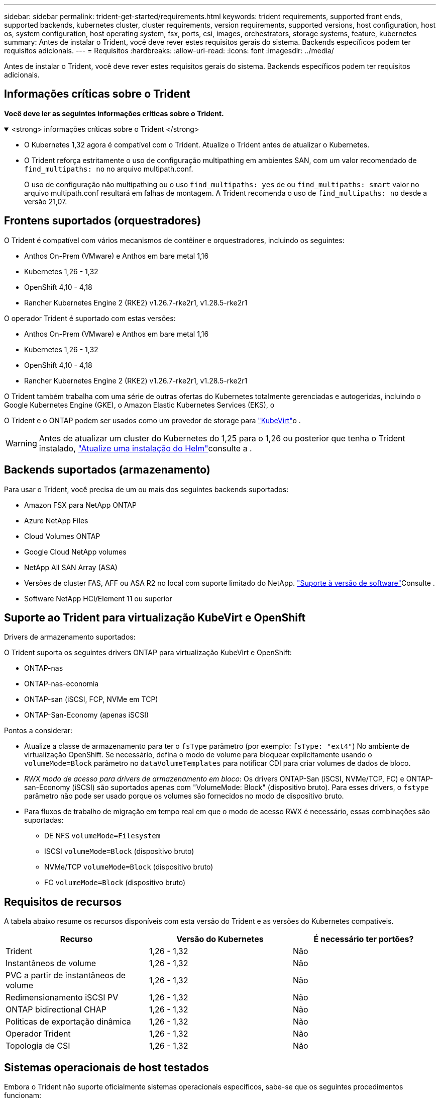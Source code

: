---
sidebar: sidebar 
permalink: trident-get-started/requirements.html 
keywords: trident requirements, supported front ends, supported backends, kubernetes cluster, cluster requirements, version requirements, supported versions, host configuration, host os, system configuration, host operating system, fsx, ports, csi, images, orchestrators, storage systems, feature, kubernetes 
summary: Antes de instalar o Trident, você deve rever estes requisitos gerais do sistema. Backends específicos podem ter requisitos adicionais. 
---
= Requisitos
:hardbreaks:
:allow-uri-read: 
:icons: font
:imagesdir: ../media/


[role="lead"]
Antes de instalar o Trident, você deve rever estes requisitos gerais do sistema. Backends específicos podem ter requisitos adicionais.



== Informações críticas sobre o Trident

*Você deve ler as seguintes informações críticas sobre o Trident.*

.<strong> informações críticas sobre o Trident </strong>
[%collapsible%open]
====
[]
=====
* O Kubernetes 1,32 agora é compatível com o Trident. Atualize o Trident antes de atualizar o Kubernetes.
* O Trident reforça estritamente o uso de configuração multipathing em ambientes SAN, com um valor recomendado de `find_multipaths: no` no arquivo multipath.conf.
+
O uso de configuração não multipathing ou o uso `find_multipaths: yes` de ou `find_multipaths: smart` valor no arquivo multipath.conf resultará em falhas de montagem. A Trident recomenda o uso de `find_multipaths: no` desde a versão 21,07.



=====
====


== Frontens suportados (orquestradores)

O Trident é compatível com vários mecanismos de contêiner e orquestradores, incluindo os seguintes:

* Anthos On-Prem (VMware) e Anthos em bare metal 1,16
* Kubernetes 1,26 - 1,32
* OpenShift 4,10 - 4,18
* Rancher Kubernetes Engine 2 (RKE2) v1.26.7-rke2r1, v1.28.5-rke2r1


O operador Trident é suportado com estas versões:

* Anthos On-Prem (VMware) e Anthos em bare metal 1,16
* Kubernetes 1,26 - 1,32
* OpenShift 4,10 - 4,18
* Rancher Kubernetes Engine 2 (RKE2) v1.26.7-rke2r1, v1.28.5-rke2r1


O Trident também trabalha com uma série de outras ofertas do Kubernetes totalmente gerenciadas e autogeridas, incluindo o Google Kubernetes Engine (GKE), o Amazon Elastic Kubernetes Services (EKS), o

O Trident e o ONTAP podem ser usados como um provedor de storage para link:https://kubevirt.io/["KubeVirt"]o .


WARNING: Antes de atualizar um cluster do Kubernetes do 1,25 para o 1,26 ou posterior que tenha o Trident instalado, link:../trident-managing-k8s/upgrade-operator.html#upgrade-a-helm-installation["Atualize uma instalação do Helm"]consulte a .



== Backends suportados (armazenamento)

Para usar o Trident, você precisa de um ou mais dos seguintes backends suportados:

* Amazon FSX para NetApp ONTAP
* Azure NetApp Files
* Cloud Volumes ONTAP
* Google Cloud NetApp volumes
* NetApp All SAN Array (ASA)
* Versões de cluster FAS, AFF ou ASA R2 no local com suporte limitado do NetApp. link:https://mysupport.netapp.com/site/info/version-support["Suporte à versão de software"]Consulte .
* Software NetApp HCI/Element 11 ou superior




== Suporte ao Trident para virtualização KubeVirt e OpenShift

.Drivers de armazenamento suportados:
O Trident suporta os seguintes drivers ONTAP para virtualização KubeVirt e OpenShift:

* ONTAP-nas
* ONTAP-nas-economia
* ONTAP-san (iSCSI, FCP, NVMe em TCP)
* ONTAP-San-Economy (apenas iSCSI)


.Pontos a considerar:
* Atualize a classe de armazenamento para ter o `fsType` parâmetro (por exemplo: `fsType: "ext4"`) No ambiente de virtualização OpenShift. Se necessário, defina o modo de volume para bloquear explicitamente usando o `volumeMode=Block` parâmetro no `dataVolumeTemplates` para notificar CDI para criar volumes de dados de bloco.
* _RWX modo de acesso para drivers de armazenamento em bloco_: Os drivers ONTAP-San (iSCSI, NVMe/TCP, FC) e ONTAP-san-Economy (iSCSI) são suportados apenas com "VolumeMode: Block" (dispositivo bruto). Para esses drivers, o `fstype` parâmetro não pode ser usado porque os volumes são fornecidos no modo de dispositivo bruto.
* Para fluxos de trabalho de migração em tempo real em que o modo de acesso RWX é necessário, essas combinações são suportadas:
+
** DE NFS `volumeMode=Filesystem`
** ISCSI `volumeMode=Block` (dispositivo bruto)
** NVMe/TCP `volumeMode=Block` (dispositivo bruto)
** FC `volumeMode=Block` (dispositivo bruto)






== Requisitos de recursos

A tabela abaixo resume os recursos disponíveis com esta versão do Trident e as versões do Kubernetes compatíveis.

[cols="3"]
|===
| Recurso | Versão do Kubernetes | É necessário ter portões? 


| Trident  a| 
1,26 - 1,32
 a| 
Não



| Instantâneos de volume  a| 
1,26 - 1,32
 a| 
Não



| PVC a partir de instantâneos de volume  a| 
1,26 - 1,32
 a| 
Não



| Redimensionamento iSCSI PV  a| 
1,26 - 1,32
 a| 
Não



| ONTAP bidirectional CHAP  a| 
1,26 - 1,32
 a| 
Não



| Políticas de exportação dinâmica  a| 
1,26 - 1,32
 a| 
Não



| Operador Trident  a| 
1,26 - 1,32
 a| 
Não



| Topologia de CSI  a| 
1,26 - 1,32
 a| 
Não

|===


== Sistemas operacionais de host testados

Embora o Trident não suporte oficialmente sistemas operacionais específicos, sabe-se que os seguintes procedimentos funcionam:

* Versões do Red Hat Enterprise Linux CoreOS (RHCOS) suportadas pela OpenShift Container Platform (AMD64 e ARM64)
* RHEL 8 OU SUPERIOR (AMD64 E ARM64)
+

NOTE: O NVMe/TCP requer o RHEL 9 ou posterior.

* Ubuntu 22,04 ou posterior (AMD64 e ARM64)
* Windows Server 2022


Por padrão, o Trident é executado em um contentor e, portanto, será executado em qualquer trabalhador Linux. No entanto, esses funcionários precisam ser capazes de montar os volumes que o Trident fornece usando o cliente NFS padrão ou iniciador iSCSI, dependendo dos backends que você está usando.

O `tridentctl` utilitário também é executado em qualquer uma dessas distribuições do Linux.



== Configuração de host

Todos os nós de trabalho no cluster do Kubernetes precisam ser capazes de montar os volumes provisionados para os pods. Para preparar os nós de trabalho, é necessário instalar ferramentas NFS, iSCSI ou NVMe com base na seleção de driver.

link:../trident-use/worker-node-prep.html["Prepare o nó de trabalho"]



== Configuração do sistema de storage

O Trident pode exigir alterações em um sistema de storage antes que uma configuração de back-end possa usá-lo.

link:../trident-use/backends.html["Configurar backends"]



== Portas Trident

O Trident requer acesso a portas específicas para comunicação.

link:../trident-reference/ports.html["Portas Trident"]



== Imagens de contêineres e versões correspondentes do Kubernetes

Para instalações com ar-gapped, a lista a seguir é uma referência das imagens de contentor necessárias para instalar o Trident. Use o `tridentctl images` comando para verificar a lista de imagens de contentor necessárias.

[cols="2"]
|===
| Versões do Kubernetes | Imagem do recipiente 


| v1.26.0, v1.27.0, v1.28.0, v1.29.0, v1.30.0, v1.31.0, v1.32.0  a| 
* docker.io/NetApp/Trident:25.02.0
* docker.io/NetApp/Trident-AutoSupport:25,02
* provisionador do registry.k8s.io/sig-storage/csi:v5,2.0
* registry.k8s.io/sig-storage/csi-attacher:v4,8.0
* registry.k8s.io/sig-storage/csi-resizer:v1.13.2
* registry.k8s.io/sig-storage/csi-snapshotter:v8,2.0
* registry.k8s.io/sig-storage/csi-node-driver-registrador:v2.13.0
* docker.io/NetApp/Trident-operador:25.02.0 (opcional)


|===